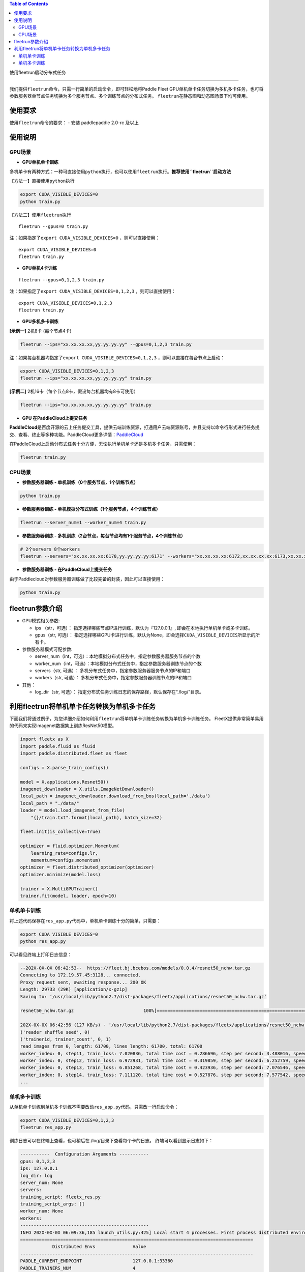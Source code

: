 
.. contents:: Table of Contents
    :depth: 3

使用fleetrun启动分布式任务

=======================


我们提供\ ``fleetrun``\ 命令，只需一行简单的启动命令，即可轻松地将Paddle
Fleet GPU单机单卡任务切换为多机多卡任务，也可将参数服务器单节点任务切换为多个服务节点、多个训练节点的分布式任务。
\ ``fleetrun``\ 在静态图和动态图场景下均可使用。

使用要求
--------

使用\ ``fleetrun``\ 命令的要求： - 安装 paddlepaddle 2.0-rc 及以上

使用说明
--------

GPU场景
^^^^^^^

-  **GPU单机单卡训练**

多机单卡有两种方式：一种可直接使用\ ``python``\ 执行，也可以使用\ ``fleetrun``\ 执行。\ **推荐使用\ ``fleetrun``\ 启动方法**

【方法一】直接使用\ ``python``\ 执行

.. code:: sh

    export CUDA_VISIBLE_DEVICES=0
    python train.py

【方法二】使用\ ``fleetrun``\ 执行

::

    fleetrun --gpus=0 train.py

注：如果指定了\ ``export CUDA_VISIBLE_DEVICES=0`` ，则可以直接使用：

::

   export CUDA_VISIBLE_DEVICES=0
   fleetrun train.py

-  **GPU单机4卡训练**

::

   fleetrun --gpus=0,1,2,3 train.py

注：如果指定了\ ``export CUDA_VISIBLE_DEVICES=0,1,2,3``
，则可以直接使用：

::

   export CUDA_VISIBLE_DEVICES=0,1,2,3
   fleetrun train.py

-  **GPU多机多卡训练**

**[示例一]** 2机8卡 (每个节点4卡)

.. code:: sh

   fleetrun --ips="xx.xx.xx.xx,yy.yy.yy.yy" --gpus=0,1,2,3 train.py

注：如果每台机器均指定了\ ``export CUDA_VISIBLE_DEVICES=0,1,2,3``
，则可以直接在每台节点上启动：

.. code:: sh

   export CUDA_VISIBLE_DEVICES=0,1,2,3
   fleetrun --ips="xx.xx.xx.xx,yy.yy.yy.yy" train.py

**[示例二]** 2机16卡（每个节点8卡，假设每台机器均有8卡可使用）

.. code:: sh

   fleetrun --ips="xx.xx.xx.xx,yy.yy.yy.yy" train.py

-  **GPU 在PaddleCloud上提交任务**

**PaddleCloud**\ 是百度开源的云上任务提交工具，提供云端训练资源，打通⽤户云端资源账号，并且支持以命令行形式进行任务提交、查看、终止等多种功能。PaddleCloud更多详情：\ `PaddleCloud <https://github.com/PaddlePaddle/PaddleCloud>`__

在PaddleCloud上启动分布式任务十分方便，无论执行单机单卡还是多机多卡任务，只需使用：

.. code:: sh

   fleetrun train.py 

CPU场景
^^^^^^^

-  **参数服务器训练 - 单机训练（0个服务节点，1个训练节点）**

.. code:: sh

   python train.py

-  **参数服务器训练 - 单机模拟分布式训练（1个服务节点，4个训练节点）**

.. code:: sh

   fleetrun --server_num=1 --worker_num=4 train.py

-  **参数服务器训练 -
   多机训练（2台节点，每台节点均有1个服务节点，4个训练节点）**

.. code:: sh

    # 2个servers 8个workers
    fleetrun --servers="xx.xx.xx.xx:6170,yy.yy.yy.yy:6171" --workers="xx.xx.xx.xx:6172,xx.xx.xx.xx:6173,xx.xx.xx.xx:6174,xx.xx.xx.xx:6175,yy.yy.yy.yy:6176,yy.yy.yy.yy:6177,yy.yy.yy.yy:6178,yy.yy.yy.yy:6179" train.py

-  **参数服务器训练 - 在PaddleCloud上提交任务**

由于Paddlecloud对参数服务器训练做了比较完备的封装，因此可以直接使用：

.. code:: sh

   python train.py

fleetrun参数介绍
----------------

-  GPU模式相关参数:

   -  ips （str，可选）：
      指定选择哪些节点IP进行训练，默认为『127.0.0.1』,
      即会在本地执行单机单卡或多卡训练。
   -  gpus（str, 可选）：
      指定选择哪些GPU卡进行训练，默认为None，即会选择\ ``CUDA_VISIBLE_DEVICES``\ 所显示的所有卡。

-  参数服务器模式可配参数:

   -  server_num（int，可选）：本地模拟分布式任务中，指定参数服务器服务节点的个数
   -  worker_num（int，可选）：本地模拟分布式任务中，指定参数服务器训练节点的个数
   -  servers（str, 可选）：
      多机分布式任务中，指定参数服务器服务节点的IP和端口
   -  workers（str, 可选）：
      多机分布式任务中，指定参数服务器训练节点的IP和端口

-  其他：

   -  log_dir（str, 可选）：
      指定分布式任务训练日志的保存路径，默认保存在“./log/”目录。

利用fleetrun将单机单卡任务转换为单机多卡任务
--------------------------------------------

下面我们将通过例子，为您详细介绍如何利用\ ``fleetrun``\ 将单机单卡训练任务转换为单机多卡训练任务。
FleetX提供非常简单易用的代码来实现Imagenet数据集上训练ResNet50模型。

.. code:: py

   import fleetx as X
   import paddle.fluid as fluid
   import paddle.distributed.fleet as fleet

   configs = X.parse_train_configs()

   model = X.applications.Resnet50()
   imagenet_downloader = X.utils.ImageNetDownloader()
   local_path = imagenet_downloader.download_from_bos(local_path='./data')
   local_path = "./data/"
   loader = model.load_imagenet_from_file(
       "{}/train.txt".format(local_path), batch_size=32)

   fleet.init(is_collective=True)

   optimizer = fluid.optimizer.Momentum(
       learning_rate=configs.lr,
       momentum=configs.momentum)
   optimizer = fleet.distributed_optimizer(optimizer)
   optimizer.minimize(model.loss)

   trainer = X.MultiGPUTrainer()
   trainer.fit(model, loader, epoch=10)

单机单卡训练
^^^^^^^^^^^^

将上述代码保存在\ ``res_app.py``\ 代码中，单机单卡训练十分的简单，只需要：

.. code:: sh

   export CUDA_VISIBLE_DEVICES=0
   python res_app.py

可以看见终端上打印日志信息：

.. code:: sh

   --202X-0X-0X 06:42:53--  https://fleet.bj.bcebos.com/models/0.0.4/resnet50_nchw.tar.gz
   Connecting to 172.19.57.45:3128... connected.
   Proxy request sent, awaiting response... 200 OK
   Length: 29733 (29K) [application/x-gzip]
   Saving to: ‘/usr/local/lib/python2.7/dist-packages/fleetx/applications/resnet50_nchw.tar.gz’

   resnet50_nchw.tar.gz                          100%[==============================================================================================>]  29.04K   127KB/s    in 0.2s

   202X-0X-0X 06:42:56 (127 KB/s) - ‘/usr/local/lib/python2.7/dist-packages/fleetx/applications/resnet50_nchw.tar.gz’ saved [29733/29733]
   ('reader shuffle seed', 0)
   ('trainerid, trainer_count', 0, 1)
   read images from 0, length: 61700, lines length: 61700, total: 61700
   worker_index: 0, step11, train_loss: 7.020836, total time cost = 0.286696, step per second: 3.488016, speed: 3.488016
   worker_index: 0, step12, train_loss: 6.972931, total time cost = 0.319859, step per second: 6.252759, speed: 30.154240
   worker_index: 0, step13, train_loss: 6.851268, total time cost = 0.423936, step per second: 7.076546, speed: 9.608284
   worker_index: 0, step14, train_loss: 7.111120, total time cost = 0.527876, step per second: 7.577542, speed: 9.620934
   ...

单机多卡训练
^^^^^^^^^^^^

从单机单卡训练到单机多卡训练不需要改动\ ``res_app.py``\ 代码，只需改一行启动命令：

.. code:: sh

   export CUDA_VISIBLE_DEVICES=0,1,2,3
   fleetrun res_app.py

训练日志可以在终端上查看，也可稍后在./log/目录下查看每个卡的日志。
终端可以看到显示日志如下：

.. code:: sh

   -----------  Configuration Arguments -----------
   gpus: 0,1,2,3
   ips: 127.0.0.1
   log_dir: log
   server_num: None
   servers:
   training_script: fleetx_res.py
   training_script_args: []
   worker_num: None
   workers:
   ------------------------------------------------
   INFO 202X-0X-0X 06:09:36,185 launch_utils.py:425] Local start 4 processes. First process distributed environment info (Only For Debug):
   =======================================================================================
               Distributed Envs              Value
   ---------------------------------------------------------------------------------------
   PADDLE_CURRENT_ENDPOINT                   127.0.0.1:33360
   PADDLE_TRAINERS_NUM                       4
   FLAGS_selected_gpus                       0
   PADDLE_TRAINER_ENDPOINTS                  ... 0.1:11330,127.0.0.1:54803,127.0.0.1:49294
   PADDLE_TRAINER_ID                         0
   =======================================================================================
   ('reader shuffle seed', 0)
   ('trainerid, trainer_count', 0, 4)
   read images from 0, length: 15425, lines length: 15425, total: 61700
   worker_index: 0, step11, train_loss: 7.081496, total time cost = 0.113786, step per second: 8.788429, speed: 8.788429
   worker_index: 0, step12, train_loss: 7.012076, total time cost = 0.228058, step per second: 8.769704, speed: 8.751059
   worker_index: 0, step13, train_loss: 6.998970, total time cost = 0.349108, step per second: 8.593330, speed: 8.261041
   .....
